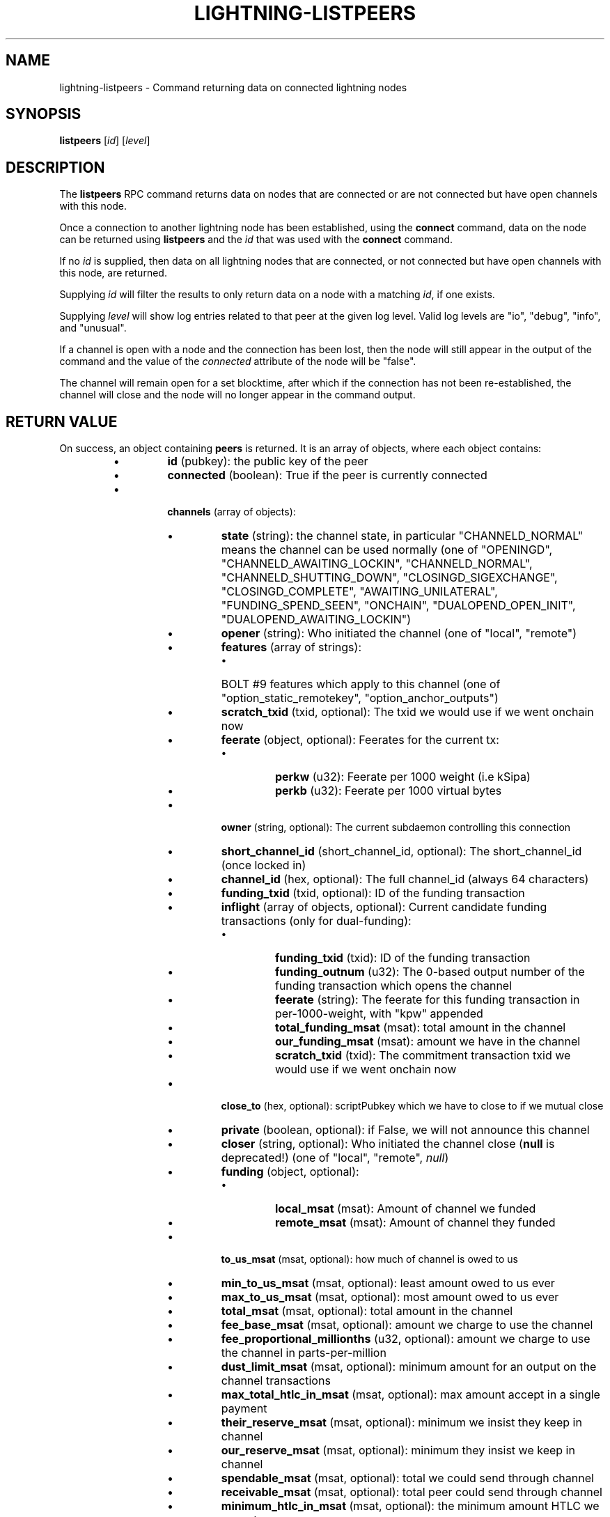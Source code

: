 .TH "LIGHTNING-LISTPEERS" "7" "" "" "lightning-listpeers"
.SH NAME
lightning-listpeers - Command returning data on connected lightning nodes
.SH SYNOPSIS

\fBlistpeers\fR [\fIid\fR] [\fIlevel\fR]

.SH DESCRIPTION

The \fBlistpeers\fR RPC command returns data on nodes that are connected
or are not connected but have open channels with this node\.


Once a connection to another lightning node has been established, using
the \fBconnect\fR command, data on the node can be returned using
\fBlistpeers\fR and the \fIid\fR that was used with the \fBconnect\fR command\.


If no \fIid\fR is supplied, then data on all lightning nodes that are
connected, or not connected but have open channels with this node, are
returned\.


Supplying \fIid\fR will filter the results to only return data on a node
with a matching \fIid\fR, if one exists\.


Supplying \fIlevel\fR will show log entries related to that peer at the
given log level\. Valid log levels are "io", "debug", "info", and
"unusual"\.


If a channel is open with a node and the connection has been lost, then
the node will still appear in the output of the command and the value of
the \fIconnected\fR attribute of the node will be "false"\.


The channel will remain open for a set blocktime, after which if the
connection has not been re-established, the channel will close and the
node will no longer appear in the command output\.

.SH RETURN VALUE

On success, an object containing \fBpeers\fR is returned\.  It is an array of objects, where each object contains:

.RS
.IP \[bu]
\fBid\fR (pubkey): the public key of the peer
.IP \[bu]
\fBconnected\fR (boolean): True if the peer is currently connected
.IP \[bu]

\fBchannels\fR (array of objects):

.RS
.IP \[bu]
\fBstate\fR (string): the channel state, in particular "CHANNELD_NORMAL" means the channel can be used normally (one of "OPENINGD", "CHANNELD_AWAITING_LOCKIN", "CHANNELD_NORMAL", "CHANNELD_SHUTTING_DOWN", "CLOSINGD_SIGEXCHANGE", "CLOSINGD_COMPLETE", "AWAITING_UNILATERAL", "FUNDING_SPEND_SEEN", "ONCHAIN", "DUALOPEND_OPEN_INIT", "DUALOPEND_AWAITING_LOCKIN")
.IP \[bu]
\fBopener\fR (string): Who initiated the channel (one of "local", "remote")
.IP \[bu]
\fBfeatures\fR (array of strings):
.RS
.IP \[bu]
BOLT #9 features which apply to this channel (one of "option_static_remotekey", "option_anchor_outputs")

.RE

.IP \[bu]
\fBscratch_txid\fR (txid, optional): The txid we would use if we went onchain now
.IP \[bu]
\fBfeerate\fR (object, optional): Feerates for the current tx:
.RS
.IP \[bu]
\fBperkw\fR (u32): Feerate per 1000 weight (i\.e kSipa)
.IP \[bu]
\fBperkb\fR (u32): Feerate per 1000 virtual bytes

.RE

.IP \[bu]
\fBowner\fR (string, optional): The current subdaemon controlling this connection
.IP \[bu]
\fBshort_channel_id\fR (short_channel_id, optional): The short_channel_id (once locked in)
.IP \[bu]
\fBchannel_id\fR (hex, optional): The full channel_id (always 64 characters)
.IP \[bu]
\fBfunding_txid\fR (txid, optional): ID of the funding transaction
.IP \[bu]
\fBinflight\fR (array of objects, optional): Current candidate funding transactions (only for dual-funding):
.RS
.IP \[bu]
\fBfunding_txid\fR (txid): ID of the funding transaction
.IP \[bu]
\fBfunding_outnum\fR (u32): The 0-based output number of the funding transaction which opens the channel
.IP \[bu]
\fBfeerate\fR (string): The feerate for this funding transaction in per-1000-weight, with "kpw" appended
.IP \[bu]
\fBtotal_funding_msat\fR (msat): total amount in the channel
.IP \[bu]
\fBour_funding_msat\fR (msat): amount we have in the channel
.IP \[bu]
\fBscratch_txid\fR (txid): The commitment transaction txid we would use if we went onchain now

.RE

.IP \[bu]
\fBclose_to\fR (hex, optional): scriptPubkey which we have to close to if we mutual close
.IP \[bu]
\fBprivate\fR (boolean, optional): if False, we will not announce this channel
.IP \[bu]
\fBcloser\fR (string, optional): Who initiated the channel close (\fBnull\fR is deprecated!) (one of "local", "remote", \fInull\fR)
.IP \[bu]
\fBfunding\fR (object, optional):
.RS
.IP \[bu]
\fBlocal_msat\fR (msat): Amount of channel we funded
.IP \[bu]
\fBremote_msat\fR (msat): Amount of channel they funded

.RE

.IP \[bu]
\fBto_us_msat\fR (msat, optional): how much of channel is owed to us
.IP \[bu]
\fBmin_to_us_msat\fR (msat, optional): least amount owed to us ever
.IP \[bu]
\fBmax_to_us_msat\fR (msat, optional): most amount owed to us ever
.IP \[bu]
\fBtotal_msat\fR (msat, optional): total amount in the channel
.IP \[bu]
\fBfee_base_msat\fR (msat, optional): amount we charge to use the channel
.IP \[bu]
\fBfee_proportional_millionths\fR (u32, optional): amount we charge to use the channel in parts-per-million
.IP \[bu]
\fBdust_limit_msat\fR (msat, optional): minimum amount for an output on the channel transactions
.IP \[bu]
\fBmax_total_htlc_in_msat\fR (msat, optional): max amount accept in a single payment
.IP \[bu]
\fBtheir_reserve_msat\fR (msat, optional): minimum we insist they keep in channel
.IP \[bu]
\fBour_reserve_msat\fR (msat, optional): minimum they insist we keep in channel
.IP \[bu]
\fBspendable_msat\fR (msat, optional): total we could send through channel
.IP \[bu]
\fBreceivable_msat\fR (msat, optional): total peer could send through channel
.IP \[bu]
\fBminimum_htlc_in_msat\fR (msat, optional): the minimum amount HTLC we accept
.IP \[bu]
\fBtheir_to_self_delay\fR (u32, optional): the number of blocks before they can take their funds if they unilateral close
.IP \[bu]
\fBour_to_self_delay\fR (u32, optional): the number of blocks before we can take our funds if we unilateral close
.IP \[bu]
\fBmax_accepted_htlcs\fR (u32, optional): Maximum number of incoming HTLC we will accept at once
.IP \[bu]
\fBstate_changes\fR (array of objects, optional): Prior state changes:
.RS
.IP \[bu]
\fBtimestamp\fR (string): UTC timestamp of form YYYY-mm-ddTHH:MM:SS\.%03dZ
.IP \[bu]
\fBold_state\fR (string): Previous state (one of "OPENINGD", "CHANNELD_AWAITING_LOCKIN", "CHANNELD_NORMAL", "CHANNELD_SHUTTING_DOWN", "CLOSINGD_SIGEXCHANGE", "CLOSINGD_COMPLETE", "AWAITING_UNILATERAL", "FUNDING_SPEND_SEEN", "ONCHAIN", "DUALOPEND_OPEN_INIT", "DUALOPEND_AWAITING_LOCKIN")
.IP \[bu]
\fBnew_state\fR (string): New state (one of "OPENINGD", "CHANNELD_AWAITING_LOCKIN", "CHANNELD_NORMAL", "CHANNELD_SHUTTING_DOWN", "CLOSINGD_SIGEXCHANGE", "CLOSINGD_COMPLETE", "AWAITING_UNILATERAL", "FUNDING_SPEND_SEEN", "ONCHAIN", "DUALOPEND_OPEN_INIT", "DUALOPEND_AWAITING_LOCKIN")
.IP \[bu]
\fBcause\fR (string): What caused the change (one of "unknown", "local", "user", "remote", "protocol", "onchain")
.IP \[bu]
\fBmessage\fR (string): Human-readable explanation

.RE

.IP \[bu]
\fBstatus\fR (array of strings, optional):
.RS
.IP \[bu]
Billboard log of significant changes

.RE

.IP \[bu]
\fBin_payments_offered\fR (u64, optional): Number of incoming payment attempts
.IP \[bu]
\fBin_offered_msat\fR (msat, optional): Total amount of incoming payment attempts
.IP \[bu]
\fBin_payments_fulfilled\fR (u64, optional): Number of successful incoming payment attempts
.IP \[bu]
\fBin_fulfilled_msat\fR (msat, optional): Total amount of successful incoming payment attempts
.IP \[bu]
\fBout_payments_offered\fR (u64, optional): Number of outgoing payment attempts
.IP \[bu]
\fBout_offered_msat\fR (msat, optional): Total amount of outgoing payment attempts
.IP \[bu]
\fBout_payments_fulfilled\fR (u64, optional): Number of successful outgoing payment attempts
.IP \[bu]
\fBout_fulfilled_msat\fR (msat, optional): Total amount of successful outgoing payment attempts
.IP \[bu]

\fBhtlcs\fR (array of objects, optional): current HTLCs in this channel:

.RS
.IP \[bu]
\fBdirection\fR (string): Whether it came from peer, or is going to peer (one of "in", "out")
.IP \[bu]
\fBid\fR (u64): Unique ID for this htlc on this channel in this direction
.IP \[bu]
\fBamount_msat\fR (msat): Amount send/received for this HTLC
.IP \[bu]
\fBexpiry\fR (u32): Block this HTLC expires at
.IP \[bu]
\fBpayment_hash\fR (hex): the hash of the payment_preimage which will prove payment (always 64 characters)
.IP \[bu]
\fBlocal_trimmed\fR (boolean, optional): if this is too small to enforce onchain (always \fItrue\fR)
.IP \[bu]
\fBstatus\fR (string, optional): set if this HTLC is currently waiting on a hook (and shows what plugin)

.RE

If \fBdirection\fR is "out":

.RS
.IP \[bu]
\fBstate\fR (string): Status of the HTLC (one of "SENT_ADD_HTLC", "SENT_ADD_COMMIT", "RCVD_ADD_REVOCATION", "RCVD_ADD_ACK_COMMIT", "SENT_ADD_ACK_REVOCATION", "RCVD_REMOVE_HTLC", "RCVD_REMOVE_COMMIT", "SENT_REMOVE_REVOCATION", "SENT_REMOVE_ACK_COMMIT", "RCVD_REMOVE_ACK_REVOCATION")

.RE

If \fBdirection\fR is "in":

.RS
.IP \[bu]
\fBstate\fR (string): Status of the HTLC (one of "RCVD_ADD_HTLC", "RCVD_ADD_COMMIT", "SENT_ADD_REVOCATION", "SENT_ADD_ACK_COMMIT", "RCVD_ADD_ACK_REVOCATION", "SENT_REMOVE_HTLC", "SENT_REMOVE_COMMIT", "RCVD_REMOVE_REVOCATION", "RCVD_REMOVE_ACK_COMMIT", "SENT_REMOVE_ACK_REVOCATION")

.RE


.RE

If \fBclose_to\fR is present:

.RS
.IP \[bu]
\fBclose_to_addr\fR (string, optional): The bitcoin address we will close to

.RE

If \fBscratch_txid\fR is present:

.RS
.IP \[bu]
\fBlast_tx_fee_msat\fR (msat): fee attached to this the current tx

.RE

If \fBshort_channel_id\fR is present:

.RS
.IP \[bu]
\fBdirection\fR (u32): 0 if we're the lesser node_id, 1 if we're the greater

.RE

If \fBinflight\fR is present:

.RS
.IP \[bu]
\fBinitial_feerate\fR (string): The feerate for the initial funding transaction in per-1000-weight, with "kpw" appended
.IP \[bu]
\fBlast_feerate\fR (string): The feerate for the latest funding transaction in per-1000-weight, with "kpw" appended
.IP \[bu]
\fBnext_feerate\fR (string): The minimum feerate for the next funding transaction in per-1000-weight, with "kpw" appended
.IP \[bu]
\fBnext_feestep\fR (u32, optional): The number of fee steps so far, plus one

.RE

.IP \[bu]

\fBlog\fR (array of objects, optional): if \fIlevel\fR is specified, logs for this peer:

.RS
.IP \[bu]
\fBtype\fR (string) (one of "SKIPPED", "BROKEN", "UNUSUAL", "INFO", "DEBUG", "IO_IN", "IO_OUT")

.RE

If \fBtype\fR is "SKIPPED":

.RS
.IP \[bu]
\fBnum_skipped\fR (u32): number of deleted/omitted entries

.RE

If \fBtype\fR is "BROKEN", "UNUSUAL", "INFO" or "DEBUG":

.RS
.IP \[bu]
\fBtime\fR (string): UNIX timestamp with 9 decimal places
.IP \[bu]
\fBsource\fR (string): The particular logbook this was found in
.IP \[bu]
\fBlog\fR (string): The actual log message
.IP \[bu]
\fBnode_id\fR (pubkey): The peer this is associated with

.RE

If \fBtype\fR is "IO_IN" or "IO_OUT":

.RS
.IP \[bu]
\fBtime\fR (string): UNIX timestamp with 9 decimal places
.IP \[bu]
\fBsource\fR (string): The particular logbook this was found in
.IP \[bu]
\fBlog\fR (string): The actual log message
.IP \[bu]
\fBnode_id\fR (pubkey): The peer this is associated with
.IP \[bu]
\fBdata\fR (hex): The IO which occurred

.RE


.RE

If \fBconnected\fR is \fItrue\fR:

.RS
.IP \[bu]
\fBnetaddr\fR (array of strings): A single entry array:
.RS
.IP \[bu]
address, e\.g\. 1\.2\.3\.4:1234

.RE

.IP \[bu]
\fBfeatures\fR (hex): bitmap of BOLT #9 features from peer's INIT message

.RE

On success, an object with a "peers" key is returned containing a list
of 0 or more objects\.


Each object in the list contains the following data:

.RS
.IP \[bu]
\fIid\fR : The unique id of the peer
.IP \[bu]
\fIconnected\fR : A boolean value showing the connection status
.IP \[bu]
\fInetaddr\fR : A list of network addresses the node is listening on
.IP \[bu]
\fIfeatures\fR : Bit flags showing supported features (BOLT #9)
.IP \[bu]
\fIchannels\fR : An array of objects describing channels with the peer\.
.IP \[bu]
\fIlog\fR : Only present if \fIlevel\fR is set\. List logs related to the
peer at the specified \fIlevel\fR

.RE

If \fIid\fR is supplied and no matching nodes are found, a "peers" object
with an empty list is returned\.


The objects in the \fIchannels\fR array will have at least these fields:

.RS
.IP \[bu]
\fIstate\fR: Any of these strings:
.RS
.IP \[bu]
\fB"OPENINGD"\fR: The channel funding protocol with the peer is ongoing
and both sides are negotiating parameters\.
.IP \[bu]
\fB"CHANNELD_AWAITING_LOCKIN"\fR: The peer and you have agreed on channel
parameters and are just waiting for the channel funding transaction to
be confirmed deeply\.
Both you and the peer must acknowledge the channel funding transaction
to be confirmed deeply before entering the next state\.
.IP \[bu]
\fB"CHANNELD_NORMAL"\fR: The channel can be used for normal payments\.
.IP \[bu]
\fB"CHANNELD_SHUTTING_DOWN"\fR: A mutual close was requested (by you or
peer) and both of you are waiting for HTLCs in-flight to be either
failed or succeeded\.
The channel can no longer be used for normal payments and forwarding\.
Mutual close will proceed only once all HTLCs in the channel have
either been fulfilled or failed\.
.IP \[bu]
\fB"CLOSINGD_SIGEXCHANGE"\fR: You and the peer are negotiating the mutual
close onchain fee\.
.IP \[bu]
\fB"CLOSINGD_COMPLETE"\fR: You and the peer have agreed on the mutual close
onchain fee and are awaiting the mutual close getting confirmed deeply\.
.IP \[bu]
\fB"AWAITING_UNILATERAL"\fR: You initiated a unilateral close, and are now
waiting for the peer-selected unilateral close timeout to complete\.
.IP \[bu]
\fB"FUNDING_SPEND_SEEN"\fR: You saw the funding transaction getting
spent (usually the peer initiated a unilateral close) and will now
determine what exactly happened (i\.e\. if it was a theft attempt)\.
.IP \[bu]
\fB"ONCHAIN"\fR: You saw the funding transaction getting spent and now
know what happened (i\.e\. if it was a proper unilateral close by the
peer, or a theft attempt)\.
.IP \[bu]
\fB"CLOSED"\fR: The channel closure has been confirmed deeply\.
The channel will eventually be removed from this array\.

.RE

.IP \[bu]
\fIstate_changes\fR: An array of objects describing prior state change events\.
.IP \[bu]
\fIopener\fR: A string \fB"local"\fR or \fB"remote\fR" describing which side opened this
channel\.
.IP \[bu]
\fIcloser\fR: A string \fB"local"\fR or \fB"remote\fR" describing which side
closed this channel or \fBnull\fR if the channel is not (being) closed yet\.
.IP \[bu]
\fIstatus\fR: An array of strings containing the most important log messages
relevant to this channel\.
Also known as the "billboard"\.
.IP \[bu]
\fIowner\fR: A string describing which particular sub-daemon of \fBlightningd\fR
currently is responsible for this channel\.
One of: \fB"lightning_openingd"\fR, \fB"lightning_channeld"\fR,
\fB"lightning_closingd"\fR, \fB"lightning_onchaind"\fR\.
.IP \[bu]
\fIto_us_msat\fR: A string describing how much of the funds is owned by us;
a number followed by a string unit\.
.IP \[bu]
\fItotal_msat\fR: A string describing the total capacity of the channel;
a number followed by a string unit\.
.IP \[bu]
\fIfee_base_msat\fR: The fixed routing fee we charge for forwards going out over
this channel, regardless of payment size\.
.IP \[bu]
\fIfee_proportional_millionths\fR: The proportional routing fees in ppm (parts-
per-millionths) we charge for forwards going out over this channel\.
.IP \[bu]
\fIfeatures\fR: An array of feature names supported by this channel\.

.RE

These fields may exist if the channel has gotten beyond the \fB"OPENINGD"\fR
state, or in various circumstances:

.RS
.IP \[bu]
\fIshort_channel_id\fR: A string of the short channel ID for the channel;
Format is \fB"BBBBxTTTxOOO"\fR, where \fB"BBBB"\fR is the numeric block height
at which the funding transaction was confirmed, \fB"TTT"\fR is the numeric
funding transaction index within that block, and \fB"OOO"\fR is the
numeric output index of the transaction output that actually anchors
this channel\.
.IP \[bu]
\fIdirection\fR: The channel-direction we own, as per  BOLT #7\.
We own channel-direction 0 if our node ID is "less than" the peer node ID
in a lexicographical ordering of our node IDs, otherwise we own
channel-direction 1\.
Our \fBchannel_update\fR will use this \fIdirection\fR\.
.IP \[bu]
\fIchannel_id\fR: The full channel ID of the channel;
the funding transaction ID XORed with the output number\.
.IP \[bu]
\fIfunding_txid\fR: The funding transaction ID of the channel\.
.IP \[bu]
\fIclose_to\fR: The raw \fBscriptPubKey\fR that was indicated in the starting
\fBfundchannel_start\fR command and accepted by the peer\.
If the \fBscriptPubKey\fR encodes a standardized address, an additional
\fIclose_to_addr\fR field will be present with the standardized address\.
.IP \[bu]
\fIprivate\fR: A boolean, true if the channel is unpublished, false if the
channel is published\.
.IP \[bu]
\fIfunding_msat\fR: An object, whose field names are the node
IDs involved in the channel, and whose values are strings (numbers with
a unit suffix) indicating how much that node originally contributed in
opening the channel\.
.IP \[bu]
\fImin_to_us_msat\fR: A string describing the historic point at which
we owned the least amount of funds in this channel;
a number followed by a string unit\.
If the peer were to succesfully steal from us, this is the amount we
would still retain\.
.IP \[bu]
\fImax_to_us_msat\fR: A string describing the historic point at which
we owned the most amount of funds in this channel;
a number followed by a string unit\.
If we were to successfully steal from the peer, this is the amount we
could potentially get\.
.IP \[bu]
\fIdust_limit_msat\fR: A string describing an amount;
if an HTLC or the amount wholly-owned by one node is at or below this
amount, it will be considered "dusty" and will not appear in a close
transaction, and will be donated to miners as fee;
a number followed by a string unit\.
.IP \[bu]
\fImax_total_htlc_in_msat\fR: A string describing an amount;
the sum of all HTLCs in the channel cannot exceed this amount;
a number followed by a string unit\.
.IP \[bu]
\fItheir_reserve_msat\fR: A string describing the minimum amount that
the peer must keep in the channel when it attempts to send out;
if it has less than this in the channel, it cannot send to us on
that channel;
a number followed by a string unit\.
We impose this on them, default is 1% of the total channel capacity\.
.IP \[bu]
\fIour_reserve_msat\fR: A string describing the minimum amount that
you must keep in the channel when you attempt to send out;
if you have less than this in the channel, you cannot send out
via this channel;
a number followed by a string unit\.
The peer imposes this on us, default is 1% of the total channel capacity\.
.IP \[bu]
\fIspendable_msat\fR and \fIreceivable_msat\fR: A string describing an
\fB\fIestimate\fR\fR of how much we can send or receive over this channel in a
single payment (or payment-part for multi-part payments);
a number followed by a string unit\.
This is an \fB\fIestimate\fR\fR, which can be wrong because adding HTLCs requires
an increase in fees paid to onchain miners, and onchain fees change
dynamically according to onchain activity\.
For a sufficiently-large channel, this can be limited by the rules imposed
under certain blockchains;
for example, individual Bitcoin mainnet payment-parts cannot exceed
42\.94967295 mBTC\.
.IP \[bu]
\fIminimum_htlc_in_msat\fR: A string describing the minimum amount that
an HTLC must have before we accept it\.
.IP \[bu]
\fItheir_to_self_delay\fR: The number of blocks that the peer must wait
to claim their funds, if they close unilaterally\.
.IP \[bu]
\fIour_to_self_delay\fR: The number of blocks that you must wait to claim
your funds, if you close unilaterally\.
.IP \[bu]
\fImax_accepted_htlcs\fR: The maximum number of HTLCs you will accept on
this channel\.
.IP \[bu]
\fIin_payments_offered\fR: The number of incoming HTLCs offered over this
channel\.
.IP \[bu]
\fIin_offered_msat\fR: A string describing the total amount of all incoming
HTLCs offered over this channel;
a number followed by a string unit\.
.IP \[bu]
\fIin_payments_fulfilled\fR: The number of incoming HTLCs offered \fIand
successfully claimed\fR over this channel\.
.IP \[bu]
\fIin_fulfilled_msat\fR: A string describing the total amount of all
incoming HTLCs offered \fIand successfully claimed\fR over this channel;
a number followed by a string unit\.
.IP \[bu]
\fIout_payments_offered\fR: The number of outgoing HTLCs offered over
this channel\.
.IP \[bu]
\fIout_offered_msat\fR: A string describing the total amount of all
outgoing HTLCs offered over this channel;
a number followed by a string unit\.
.IP \[bu]
\fIout_payments_fulfilled\fR: The number of outgoing HTLCs offered \fIand
successfully claimed\fR over this channel\.
.IP \[bu]
\fIout_fulfilled_msat\fR: A string describing the total amount of all
outgoing HTLCs offered \fIand successfully claimed\fR over this channel;
a number followed by a string unit\.
.IP \[bu]
\fIscratch_txid\fR: The txid of the latest transaction (what we would sign and
send to chain if the channel were to fail now)\.
.IP \[bu]
\fIlast_tx_fee\fR: The fee on that latest transaction\.
.IP \[bu]
\fIfeerate\fR: An object containing the latest feerate as both \fIperkw\fR and \fIperkb\fR\.
.IP \[bu]
\fIhtlcs\fR: An array of objects describing the HTLCs currently in-flight
in the channel\.

.RE

Objects in the \fIhtlcs\fR array will contain these fields:

.RS
.IP \[bu]
\fIdirection\fR: Either the string \fB"out"\fR or \fB"in"\fR, whether it is an
outgoing or incoming HTLC\.
.IP \[bu]
\fIid\fR: A numeric ID uniquely identifying this HTLC\.
.IP \[bu]
\fIamount_msat\fR: The value of the HTLC\.
.IP \[bu]
\fIexpiry\fR: The blockheight at which the HTLC will be forced to return
to its offerer: an \fB"in"\fR HTLC will be returned to the peer, an
\fB"out"\fR HTLC will be returned to you\.
\fBNOTE\fR If the \fIexpiry\fR of any outgoing HTLC will arrive in the next
block, \fBlightningd\fR(8) will automatically unilaterally close the
channel in order to enforce the timeout onchain\.
.IP \[bu]
\fIpayment_hash\fR: The payment hash, whose preimage must be revealed to
successfully claim this HTLC\.
.IP \[bu]
\fIstate\fR: A string describing whether the HTLC has been communicated to
or from the peer, whether it has been signed in a new commitment, whether
the previous commitment (that does not contain it) has been revoked, as
well as when the HTLC is fulfilled or failed offchain\.
.IP \[bu]
\fIlocal_trimmed\fR: A boolean, existing and \fBtrue\fR if the HTLC is not
actually instantiated as an output (i\.e\. "trimmed") on the commitment
transaction (and will not be instantiated on a unilateral close)\.
Generally true if the HTLC is below the \fIdust_limit_msat\fR for the
channel\.

.RE

On error the returned object will contain \fBcode\fR and \fBmessage\fR properties,
with \fBcode\fR being one of the following:

.RS
.IP \[bu]
-32602: If the given parameters are wrong\.

.RE
.SH AUTHOR

Michael Hawkins \fI<michael.hawkins@protonmail.com\fR>\.

.SH SEE ALSO

\fBlightning-connect\fR(7), lightning-fundchannel_\fBstart\fR(7),
\fBlightning-setchannelfee\fR(7)

.SH RESOURCES

Main web site: \fIhttps://github.com/ElementsProject/lightning\fR Lightning
RFC site (BOLT #9):
\fIhttps://github.com/lightningnetwork/lightning-rfc/blob/master/09-features.md\fR

\" SHA256STAMP:840f7597143789d88d7e3ef1c3e8a1e50dbee44b4b471f0608433fd60077248e
